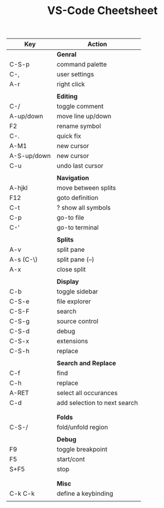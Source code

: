#+TITLE: VS-Code Cheetsheet

| Key         | Action                       |
|-------------+------------------------------|
|             | *Genral*                     | 
| C-S-p       | command palette              |
| C-,         | user settings                |
| A-r         | right click                  |
|             |                              |
|             | *Editing*                    |
| C-/         | toggle comment               |
| A-up/down   | move line up/down            |
| F2          | rename symbol                |
| C-.         | quick fix                    |
| A-M1        | new cursor                   |
| A-S-up/down | new cursor                   |
| C-u         | undo last cursor             |
|             |                              |
|             | *Navigation*                 |
| A-hjkl      | move between splits          |
| F12         | goto definition              |
| C-t         | ? show all symbols           |
| C-p         | go-to file                   |
| C-'         | go-to terminal               |
|             |                              |
|             | *Splits*                     |
| A-v         | split pane                   |
| A-s (C-\)   | split pane (--)              |
| A-x         | close split                  |
|             |                              |
|             | *Display*                    |
| C-b         | toggle sidebar               |
| C-S-e       | file explorer                |
| C-S-F       | search                       |
| C-S-g       | source control               |
| C-S-d       | debug                        |
| C-S-x       | extensions                   |
| C-S-h       | replace                      |
|             |                              |
|             | *Search and Replace*         |
| C-f         | find                         |
| C-h         | replace                      |
| A-RET       | select all occurances        |
| C-d         | add selection to next search |
|             |                              |
|             |                              |
|             | *Folds*                      |
| C-S-/       | fold/unfold region           |
|             |                              |
|             | *Debug*                      |
| F9          | toggle breakpoint            |
| F5          | start/cont                   |
| S+F5        | stop                         |
|             |                              |
|             |                              |
|             | *Misc*                       |
| C-k C-k     | define a keybinding          |
|             |                              |
